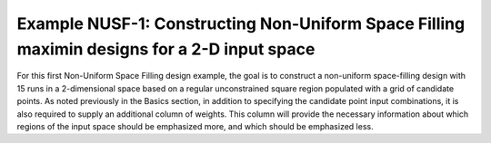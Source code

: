 Example NUSF-1: Constructing Non-Uniform Space Filling maximin designs for a 2-D input space
-----------------------------------------------------------------------------------------------

For this first Non-Uniform Space Filling design example, the goal is to construct a non-uniform space-filling design with 15 runs in a 2-dimensional space based on a regular unconstrained square region populated with a grid of candidate points. As noted previously in the Basics section, in addition to specifying the candidate point input combinations, it is also required to supply an additional column of weights. This column will provide the necessary information about which regions of the input space should be emphasized more, and which should be emphasized less.


